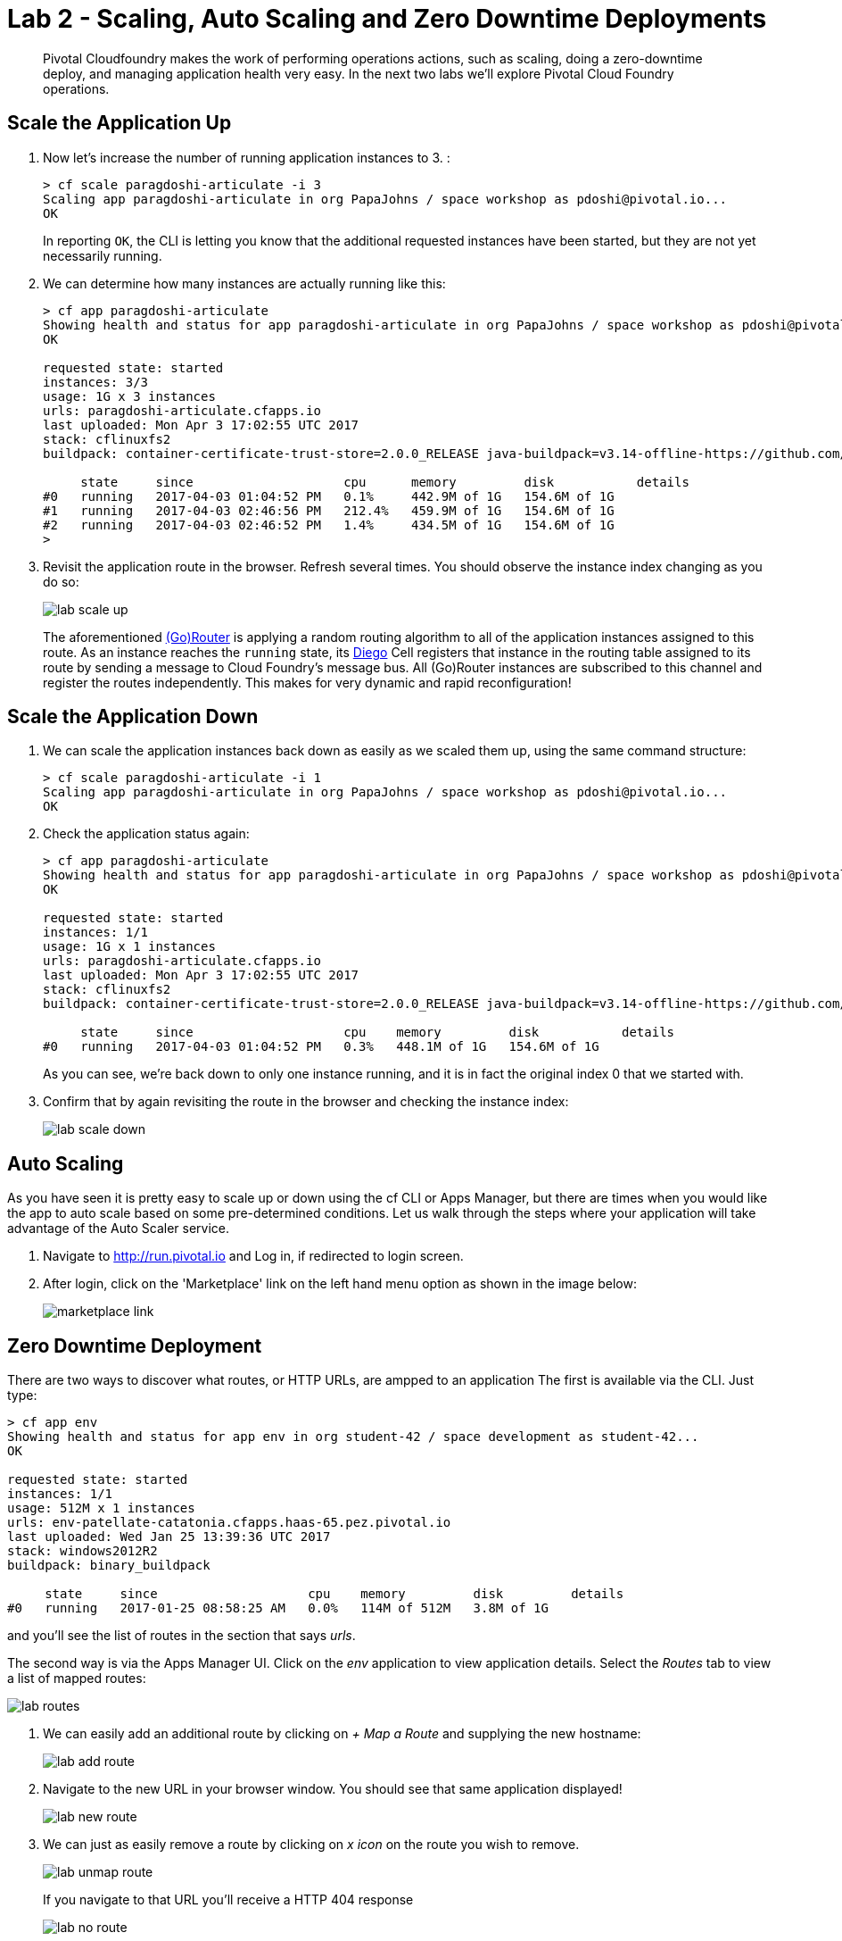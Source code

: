 = Lab 2 - Scaling, Auto Scaling and Zero Downtime Deployments

[abstract]
--
Pivotal Cloudfoundry makes the work of performing operations actions, such as scaling, doing a zero-downtime deploy, and managing application health very easy.
In the next two labs we'll explore Pivotal Cloud Foundry operations.
--

== Scale the Application Up

. Now let's increase the number of running application instances to 3.  :
+
----
> cf scale paragdoshi-articulate -i 3
Scaling app paragdoshi-articulate in org PapaJohns / space workshop as pdoshi@pivotal.io...
OK

----
+
In reporting `OK`, the CLI is letting you know that the additional requested instances have been started, but they are not yet necessarily running.

. We can determine how many instances are actually running like this:
+
====
----
> cf app paragdoshi-articulate
Showing health and status for app paragdoshi-articulate in org PapaJohns / space workshop as pdoshi@pivotal.io...
OK

requested state: started
instances: 3/3
usage: 1G x 3 instances
urls: paragdoshi-articulate.cfapps.io
last uploaded: Mon Apr 3 17:02:55 UTC 2017
stack: cflinuxfs2
buildpack: container-certificate-trust-store=2.0.0_RELEASE java-buildpack=v3.14-offline-https://github.com/cloudfoundry/java-buildpack.git#d5d58c6 java-main open-jdk-like-jre=1.8.0_121 open-jdk-like-memory-calculator=2.0.2_RELEASE spring-auto-reconfiguration=1.10...

     state     since                    cpu      memory         disk           details
#0   running   2017-04-03 01:04:52 PM   0.1%     442.9M of 1G   154.6M of 1G
#1   running   2017-04-03 02:46:56 PM   212.4%   459.9M of 1G   154.6M of 1G
#2   running   2017-04-03 02:46:52 PM   1.4%     434.5M of 1G   154.6M of 1G
>
----
====


. Revisit the application route in the browser.
Refresh several times.
You should observe the instance index changing as you do so:
+
image::../../Common/images/lab-scale-up.png[]
+
The aforementioned https://docs.pivotal.io/pivotalcf/1-7/concepts/architecture/router.html[(Go)Router] is applying a random routing algorithm to all of the application instances assigned to this route.
As an instance reaches the `running` state, its https://docs.pivotal.io/pivotalcf/1-9/concepts/diego/diego-architecture.html#architecture[Diego] Cell registers that instance in the routing table assigned to its route by sending a message to Cloud Foundry's message bus.
All (Go)Router instances are subscribed to this channel and register the routes independently.
This makes for very dynamic and rapid reconfiguration!

== Scale the Application Down

. We can scale the application instances back down as easily as we scaled them up, using the same command structure:
+
----
> cf scale paragdoshi-articulate -i 1
Scaling app paragdoshi-articulate in org PapaJohns / space workshop as pdoshi@pivotal.io...
OK

----

. Check the application status again:
+
----
> cf app paragdoshi-articulate
Showing health and status for app paragdoshi-articulate in org PapaJohns / space workshop as pdoshi@pivotal.io...
OK

requested state: started
instances: 1/1
usage: 1G x 1 instances
urls: paragdoshi-articulate.cfapps.io
last uploaded: Mon Apr 3 17:02:55 UTC 2017
stack: cflinuxfs2
buildpack: container-certificate-trust-store=2.0.0_RELEASE java-buildpack=v3.14-offline-https://github.com/cloudfoundry/java-buildpack.git#d5d58c6 java-main open-jdk-like-jre=1.8.0_121 open-jdk-like-memory-calculator=2.0.2_RELEASE spring-auto-reconfiguration=1.10...

     state     since                    cpu    memory         disk           details
#0   running   2017-04-03 01:04:52 PM   0.3%   448.1M of 1G   154.6M of 1G

----
+
As you can see, we're back down to only one instance running, and it is in fact the original index 0 that we started with.

. Confirm that by again revisiting the route in the browser and checking the instance index:
+
image::../../Common/images/lab-scale-down.png[]

== Auto Scaling

As you have seen it is pretty easy to scale up or down using the cf CLI or Apps Manager, but there are times when you would like the app to auto scale based on some pre-determined conditions. Let us walk through the steps where your application will take advantage of the Auto Scaler service.

. Navigate to http://run.pivotal.io and Log in, if redirected to login screen. 
. After login, click on the 'Marketplace' link on the left hand menu option as shown in the image below:
+
image::../../Common/images/marketplace-link.png[]

== Zero Downtime Deployment

There are two ways to discover what routes, or HTTP URLs, are ampped to an application
The first is available via the CLI. Just type:

----
> cf app env
Showing health and status for app env in org student-42 / space development as student-42...
OK

requested state: started
instances: 1/1
usage: 512M x 1 instances
urls: env-patellate-catatonia.cfapps.haas-65.pez.pivotal.io
last uploaded: Wed Jan 25 13:39:36 UTC 2017
stack: windows2012R2
buildpack: binary_buildpack

     state     since                    cpu    memory         disk         details
#0   running   2017-01-25 08:58:25 AM   0.0%   114M of 512M   3.8M of 1G

----

and you'll see the list of routes in the section that says _urls_.

The second way is via the Apps Manager UI.  Click on the _env_ application to view application details.  Select the _Routes_ tab to view a list of mapped routes:

image::../../Common/images/lab-routes.png[]

. We can easily add an additional route by clicking on _+ Map a Route_ and supplying the new hostname:
+
image::../../Common/images/lab-add-route.png[]

. Navigate to the new URL in your browser window.  You should see that same application displayed!
+
image::../../Common/images/lab-new-route.png[]

. We can just as easily remove a route by clicking on _x icon_ on the route you wish to remove.
+
image::../../Common/images/lab-unmap-route.png[]
+
If you navigate to that URL you'll receive a HTTP 404 response
+
image::../../Common/images/lab-no-route.png[]

. This is how blue-green deployments are accomplished. Check the https://docs.pivotal.io/pivotalcf/1-9/devguide/deploy-apps/blue-green.html[documentation] for detailed instructions.
+
image::../../Common/images/blue-green.png[]

